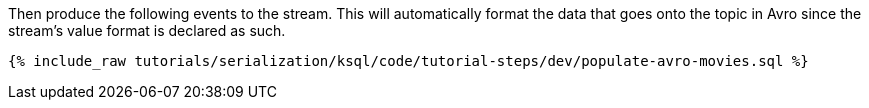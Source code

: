 Then produce the following events to the stream. 
This will automatically format the data that goes onto the topic in Avro since the stream's value format is declared as such.

+++++
<pre class="snippet"><code class="sql">{% include_raw tutorials/serialization/ksql/code/tutorial-steps/dev/populate-avro-movies.sql %}</code></pre>
+++++
